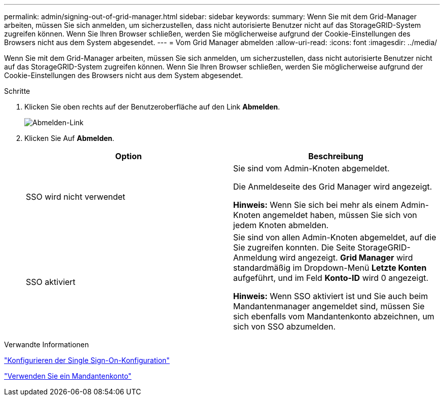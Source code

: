 ---
permalink: admin/signing-out-of-grid-manager.html 
sidebar: sidebar 
keywords:  
summary: Wenn Sie mit dem Grid-Manager arbeiten, müssen Sie sich anmelden, um sicherzustellen, dass nicht autorisierte Benutzer nicht auf das StorageGRID-System zugreifen können. Wenn Sie Ihren Browser schließen, werden Sie möglicherweise aufgrund der Cookie-Einstellungen des Browsers nicht aus dem System abgesendet. 
---
= Vom Grid Manager abmelden
:allow-uri-read: 
:icons: font
:imagesdir: ../media/


[role="lead"]
Wenn Sie mit dem Grid-Manager arbeiten, müssen Sie sich anmelden, um sicherzustellen, dass nicht autorisierte Benutzer nicht auf das StorageGRID-System zugreifen können. Wenn Sie Ihren Browser schließen, werden Sie möglicherweise aufgrund der Cookie-Einstellungen des Browsers nicht aus dem System abgesendet.

.Schritte
. Klicken Sie oben rechts auf der Benutzeroberfläche auf den Link *Abmelden*.
+
image::../media/sign_out.gif[Abmelden-Link]

. Klicken Sie Auf *Abmelden*.
+
[cols="1a,1a"]
|===
| Option | Beschreibung 


 a| 
SSO wird nicht verwendet
 a| 
Sie sind vom Admin-Knoten abgemeldet.

Die Anmeldeseite des Grid Manager wird angezeigt.

*Hinweis:* Wenn Sie sich bei mehr als einem Admin-Knoten angemeldet haben, müssen Sie sich von jedem Knoten abmelden.



 a| 
SSO aktiviert
 a| 
Sie sind von allen Admin-Knoten abgemeldet, auf die Sie zugreifen konnten. Die Seite StorageGRID-Anmeldung wird angezeigt. *Grid Manager* wird standardmäßig im Dropdown-Menü *Letzte Konten* aufgeführt, und im Feld *Konto-ID* wird 0 angezeigt.

*Hinweis:* Wenn SSO aktiviert ist und Sie auch beim Mandantenmanager angemeldet sind, müssen Sie sich ebenfalls vom Mandantenkonto abzeichnen, um sich von SSO abzumelden.

|===


.Verwandte Informationen
link:configuring-sso.html["Konfigurieren der Single Sign-On-Konfiguration"]

link:../tenant/index.html["Verwenden Sie ein Mandantenkonto"]
